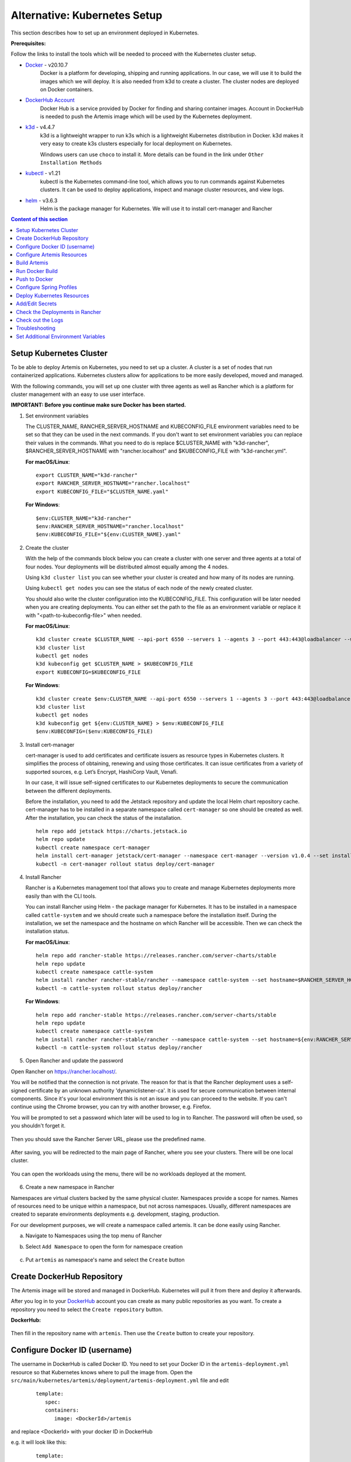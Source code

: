 Alternative: Kubernetes Setup
-----------------------------

This section describes how to set up an environment deployed in Kubernetes.

**Prerequisites:**

Follow the links to install the tools which will be needed to proceed with the Kubernetes cluster setup.

* `Docker <https://docs.docker.com/get-docker/>`__ - v20.10.7
   Docker is a platform for developing, shipping and running applications.
   In our case, we will use it to build the images which we will deploy.
   It is also needed from k3d to create a cluster. The cluster nodes are deployed on Docker containers.

* `DockerHub Account <https://hub.docker.com/signup>`__
   Docker Hub is a service provided by Docker for finding and sharing container images.
   Account in DockerHub is needed to push the Artemis image which will be used by the Kubernetes deployment.

* `k3d <https://k3d.io/#installation>`__ - v4.4.7
   k3d is a lightweight wrapper to run k3s which is a lightweight Kubernetes distribution in Docker.
   k3d makes it very easy to create k3s clusters especially for local deployment on Kubernetes.

   Windows users can use ``choco`` to install it. More details can be found in the link under ``Other Installation Methods``

* `kubectl <https://kubernetes.io/docs/tasks/tools/#kubectl/>`__ - v1.21
   kubectl is the Kubernetes command-line tool, which allows you to run commands against Kubernetes clusters.
   It can be used to deploy applications, inspect and manage cluster resources, and view logs.

* `helm <https://helm.sh/docs/intro/install/>`__ - v3.6.3
   Helm is the package manager for Kubernetes. We will use it to install cert-manager and Rancher


.. contents:: Content of this section
    :local:
    :depth: 1

Setup Kubernetes Cluster
^^^^^^^^^^^^^^^^^^^^^^^^
To be able to deploy Artemis on Kubernetes, you need to set up a cluster.
A cluster is a set of nodes that run containerized applications.
Kubernetes clusters allow for applications to be more easily developed, moved and managed.

With the following commands, you will set up one cluster with three agents as well as Rancher
which is a platform for cluster management with an easy to use user interface.

**IMPORTANT: Before you continue make sure Docker has been started.**


1. Set environment variables

   The CLUSTER_NAME, RANCHER_SERVER_HOSTNAME and KUBECONFIG_FILE environment variables need to be set
   so that they can be used in the next commands.
   If you don't want to set environment variables you can replace their values in the commands.
   What you need to do is replace $CLUSTER_NAME with "k3d-rancher", $RANCHER_SERVER_HOSTNAME with "rancher.localhost"
   and $KUBECONFIG_FILE with "k3d-rancher.yml".

   **For macOS/Linux**:

   ::

      export CLUSTER_NAME="k3d-rancher"
      export RANCHER_SERVER_HOSTNAME="rancher.localhost"
      export KUBECONFIG_FILE="$CLUSTER_NAME.yaml"


   **For Windows**:

   ::

      $env:CLUSTER_NAME="k3d-rancher"
      $env:RANCHER_SERVER_HOSTNAME="rancher.localhost"
      $env:KUBECONFIG_FILE="${env:CLUSTER_NAME}.yaml"

2. Create the cluster


   With the help of the commands block below you can create a cluster with one server and three agents
   at a total of four nodes.
   Your deployments will be distributed almost equally among the 4 nodes.

   Using ``k3d cluster list`` you can see whether your cluster is created and how many of its nodes are running.

   Using ``kubectl get nodes`` you can see the status of each node of the newly created cluster.

   You should also write the cluster configuration into the KUBECONFIG_FILE.
   This configuration will be later needed when you are creating deployments.
   You can either set the path to the file as an environment variable or replace it with "<path-to-kubeconfig-file>"
   when needed.

   **For macOS/Linux**:

   ::

      k3d cluster create $CLUSTER_NAME --api-port 6550 --servers 1 --agents 3 --port 443:443@loadbalancer --wait
      k3d cluster list
      kubectl get nodes
      k3d kubeconfig get $CLUSTER_NAME > $KUBECONFIG_FILE
      export KUBECONFIG=$KUBECONFIG_FILE

   **For Windows**:

   ::

      k3d cluster create $env:CLUSTER_NAME --api-port 6550 --servers 1 --agents 3 --port 443:443@loadbalancer --wait
      k3d cluster list
      kubectl get nodes
      k3d kubeconfig get ${env:CLUSTER_NAME} > $env:KUBECONFIG_FILE
      $env:KUBECONFIG=($env:KUBECONFIG_FILE)

3. Install cert-manager

   cert-manager is used to add certificates and certificate issuers as resource types in Kubernetes clusters.
   It simplifies the process of obtaining, renewing and using those certificates.
   It can issue certificates from a variety of supported sources, e.g. Let’s Encrypt, HashiCorp Vault, Venafi.

   In our case, it will issue self-signed certificates to our Kubernetes deployments to secure the communication
   between the different deployments.

   Before the installation, you need to add the Jetstack repository and update the local Helm chart repository cache.
   cert-manager has to be installed in a separate namespace called ``cert-manager`` so one should be created as well.
   After the installation, you can check the status of the installation.

   ::

      helm repo add jetstack https://charts.jetstack.io
      helm repo update
      kubectl create namespace cert-manager
      helm install cert-manager jetstack/cert-manager --namespace cert-manager --version v1.0.4 --set installCRDs=true --wait
      kubectl -n cert-manager rollout status deploy/cert-manager

4. Install Rancher

   Rancher is a Kubernetes management tool that allows you to create and manage Kubernetes deployments
   more easily than with the CLI tools.

   You can install Rancher using Helm - the package manager for Kubernetes.
   It has to be installed in a namespace called ``cattle-system`` and
   we should create such a namespace before the installation itself.
   During the installation, we set the namespace and the hostname on which Rancher will be accessible.
   Then we can check the installation status.

   **For macOS/Linux**:

   ::

      helm repo add rancher-stable https://releases.rancher.com/server-charts/stable
      helm repo update
      kubectl create namespace cattle-system
      helm install rancher rancher-stable/rancher --namespace cattle-system --set hostname=$RANCHER_SERVER_HOSTNAME --version 2.5.9 --wait
      kubectl -n cattle-system rollout status deploy/rancher

   **For Windows**:

   ::

      helm repo add rancher-stable https://releases.rancher.com/server-charts/stable
      helm repo update
      kubectl create namespace cattle-system
      helm install rancher rancher-stable/rancher --namespace cattle-system --set hostname=${env:RANCHER_SERVER_HOSTNAME} --version 2.5.9 --wait
      kubectl -n cattle-system rollout status deploy/rancher

5. Open Rancher and update the password

Open Rancher on `<https://rancher.localhost/>`__.

You will be notified that the connection is not private.
The reason for that is that the Rancher deployment uses a self-signed certificate by an unknown authority 'dynamiclistener-ca'.
It is used for secure communication between internal components.
Since it's your local environment this is not an issue and you can proceed to the website.
If you can't continue using the Chrome browser, you can try with another browser, e.g. Firefox.

You will be prompted to set a password which later will be used to log in to Rancher.
The password will often be used, so you shouldn't forget it.

.. figure:: setup/kubernetes/rancher_password.png
   :align: center

Then you should save the Rancher Server URL, please use the predefined name.

.. figure:: setup/kubernetes/rancher_url.png
   :align: center

After saving, you will be redirected to the main page of Rancher, where you see your clusters.
There will be one local cluster.

.. figure:: setup/kubernetes/rancher_cluster.png
   :align: center

You can open the workloads using the menu, there will be no workloads deployed at the moment.

.. figure:: setup/kubernetes/rancher_nav_workloads.png
   :align: center


.. figure:: setup/kubernetes/rancher_empty_workloads.png
   :align: center

6. Create a new namespace in Rancher

Namespaces are virtual clusters backed by the same physical cluster. Namespaces provide a scope for names.
Names of resources need to be unique within a namespace, but not across namespaces.
Usually, different namespaces are created to separate environments deployments e.g. development, staging, production.

For our development purposes, we will create a namespace called artemis.
It can be done easily using Rancher.

a. Navigate to Namespaces using the top menu of Rancher

b. Select ``Add Namespace`` to open the form for namespace creation

   .. figure:: setup/kubernetes/rancher_namespaces.png
      :align: center

c. Put ``artemis`` as namespace's name and select the ``Create`` button

   .. figure:: setup/kubernetes/rancher_create_namespace.png
      :align: center



Create DockerHub Repository
^^^^^^^^^^^^^^^^^^^^^^^^^^^
The Artemis image will be stored and managed in DockerHub. Kubernetes will pull it from there and deploy it afterwards.

After you log in to your `DockerHub <https://hub.docker.com/>`__ account you can create as many public repositories
as you want.
To create a repository you need to select the ``Create repository`` button.


**DockerHub:**

.. figure:: setup/kubernetes/dockerhub.png
   :align: center

Then fill in the repository name with ``artemis``. Then use the ``Create`` button to create your repository.

.. figure:: setup/kubernetes/dockerhub_create_repository.png
   :align: center

Configure Docker ID (username)
^^^^^^^^^^^^^^^^^^^^^^^^^^^^^^
The username in DockerHub is called Docker ID.
You need to set your Docker ID in the ``artemis-deployment.yml`` resource so that Kubernetes knows
where to pull the image from.
Open the ``src/main/kubernetes/artemis/deployment/artemis-deployment.yml`` file and edit

   ::

      template:
         spec:
         containers:
            image: <DockerId>/artemis

and replace <DockerId> with your docker ID in DockerHub

e.g. it will look like this:

   ::

      template:
         spec:
         containers:
            image: mmehmed/artemis



Configure Artemis Resources
^^^^^^^^^^^^^^^^^^^^^^^^^^^
To run Artemis, you need to configure the Artemis' User Management, Version Control and Continuous Integration.
You can either run it with Jira, Bitbucket, Bamboo or Jenkins, GitLab.
Make sure to configure the ``src/main/resources/config/application-local.yml`` file with the proper configuration
for User Management, Version Control and Continuous Integration.

You should skip setting the passwords and token since the Docker image that we are going to build is going to include
those secrets.
You can refer to chapter ``Add/Edit Secrets`` for setting those values.

If you want to configure Artemis with ``Bitbucket, Jira, Bamboo`` you can set a connection to existing staging or
production deployments.
If you want to configure Artemis with local user management and no programming exercises continue with
``Configure Local User Management``.

Configure Local User Management
"""""""""""""""""""""""""""""""

If you want to run with local user management and no programming exercises setup follow the steps:

1. Go to the ``src/main/resources/config/application-local.yml`` file, and set use-external in
the user-management section to false.
If you have created an additional ``application-local.yml`` file as it is described in the
`Setup documentation <https://docs.artemis.cit.tum.de/dev/setup/#server-setup>`__, make sure to edit this one.

   Another possibility is to add the variable directly in ``src/main/kubernetes/artemis/configmap/artemis-configmap.yml``.

   ::

      data:
         artemis.user-management.use-external: "false"


2. Remove the jira profile from the ``SPRING_PROFILES_ACTIVE`` field in the ConfigMap found at
``src/main/kubernetes/artemis/configmap/artemis-configmap.yml``

Now you can continue with the next step ``Build Artemis``


Build Artemis
^^^^^^^^^^^^^
Build the Artemis application war file using the following command:

::

   ./gradlew -Pprod -Pwar clean bootWar

Run Docker Build
^^^^^^^^^^^^^^^^
Run Docker build and prepare the Artemis image to be pushed in DockerHub using the following command:

::

   docker build  -t <DockerId>/artemis -f src/main/docker/artemis/Dockerfile .

This will create the Docker image by copying the war file which was generated by the previous command.

Push to Docker
^^^^^^^^^^^^^^
Push the image to DockerHub from where it will be pulled during the deployment:

::

   docker push <DockerId>/artemis

In case that you get an "Access denied" error during the push, first execute

::

   docker login

and then try again the ``docker push`` command.


Configure Spring Profiles
^^^^^^^^^^^^^^^^^^^^^^^^^
ConfigMaps are used to store configuration data in key-value pairs.

You can change the current Spring profiles used for running Artemis in the
``src/main/kubernetes/artemis/configmap/artemis-configmap.yml`` file by changing ``SPRING_PROFILES_ACTIVE``.
The current ones are set to use Bitbucket, Jira and Bamboo.
If you want to use Jenkins and GitLab please replace ``bamboo,bitbucket,jira`` with ``jenkins,gitlab``.
You can also change ``prod`` to ``dev`` if you want to run in development profile.


Deploy Kubernetes Resources
^^^^^^^^^^^^^^^^^^^^^^^^^^^
Kustomization files declare the resources that will be deployed in one place and with their help we can do
the deployment with only one command.

Once you have your Artemis image pushed to Docker you can use the ``kustomization.yml`` file in ``src/main/kubernetes``
to deploy all the Kubernetes resources.
You can do it by executing the following command:

::

   kubectl apply -k src/main/kubernetes/artemis --kubeconfig <path-to-kubeconfig-file>

<path-to-kubeconfig-file> is the path where you created the KUBECONFIG_FILE.


In the console, you will see that the resources are created.
It will take a little bit of time when you are doing this for the first time. Be patient!

.. figure:: setup/kubernetes/kubectl_kustomization.png
   :align: center

Add/Edit Secrets
^^^^^^^^^^^^^^^^
Once you have deployed Artemis you need to add/edit the secrets so that it can run successfully.

Open Rancher using `<https://rancher.localhost/>`__ and navigate to your cluster.

Then navigate to ``Secrets`` like shown below:

.. figure:: setup/kubernetes/rancher_secrets_menu.png
   :align: center

You will see list of all defined secret files

.. figure:: setup/kubernetes/rancher_secrets_list.png
   :align: center

Continue with ``artemis-secrets`` and you will see the values in the secret file. Then navigate to the edit page.

.. figure:: setup/kubernetes/rancher_secrets_edit.png
   :align: center

You can edit each secret you want or add more secrets.
Once you select any value box the value itself will be shown and you can edit it.

.. figure:: setup/kubernetes/rancher_secrets_edit_page.png
   :align: center

After you are done you can save your changes and redeploy the Artemis workload.

Check the Deployments in Rancher
^^^^^^^^^^^^^^^^^^^^^^^^^^^^^^^^
Open Rancher using `<https://rancher.localhost/>`__ and navigate to your cluster.

It may take some time but in the end, you should see that all the workloads have Active status.
In case there is a problem with some workloads you can check the logs to see what the issue is.

.. figure:: setup/kubernetes/rancher_workloads.png
   :align: center

You can open the Artemis application using the link `<https://artemis-app.artemis.rancher.localhost/>`__

You will get the same "Connection is not private" issue as you did when opening `<https://rancher.localhost/>`__.
As said before this is because a self-signed certificate is used and it is safe to proceed.

It takes several minutes for the application to start.
If you get a "Bad Gateway" error it may happen that the application has not been started yet.
Wait several minutes and if you still have this issue or another one you can check out the pod logs
(described in the next chapter).

Check out the Logs
^^^^^^^^^^^^^^^^^^
Open the workload which logs you need to check.
There is a list of pods. Open the menu for one of the pods and select ``View Logs``.
A pop-up with the logs will be opened.

.. figure:: setup/kubernetes/rancher_logs.png
   :align: center

Troubleshooting
^^^^^^^^^^^^^^^
If the Artemis application is successfully deployed but there is an error while trying to run the application,
the reason is most likely related to the Artemis yml configuration files.
One of the common errors is related to missing ``server.url`` variable.
You can fix it by adding it as an environment variable to the Artemis deployment.

Set Additional Environment Variables
^^^^^^^^^^^^^^^^^^^^^^^^^^^^^^^^^^^^

This chapter explains how you can set environment variables for your deployment in case you need it.

Open the Workloads view on Rancher

.. figure:: setup/kubernetes/rancher_workloads.png
   :align: center

Enter the details page of the Artemis workload and then select Edit in the three-dot menu

.. figure:: setup/kubernetes/workload_edit.png
   :align: center

Expand the ``Environment Variables`` menu.
After pressing the ``Add Variable`` button two fields will appear where you can add the variable key and the value.

.. figure:: setup/kubernetes/workload_set_environment_variable.png
   :align: center

You can add as many variables as you want.
Once you are done you can save your changes which will trigger the Redeploy of the application.
